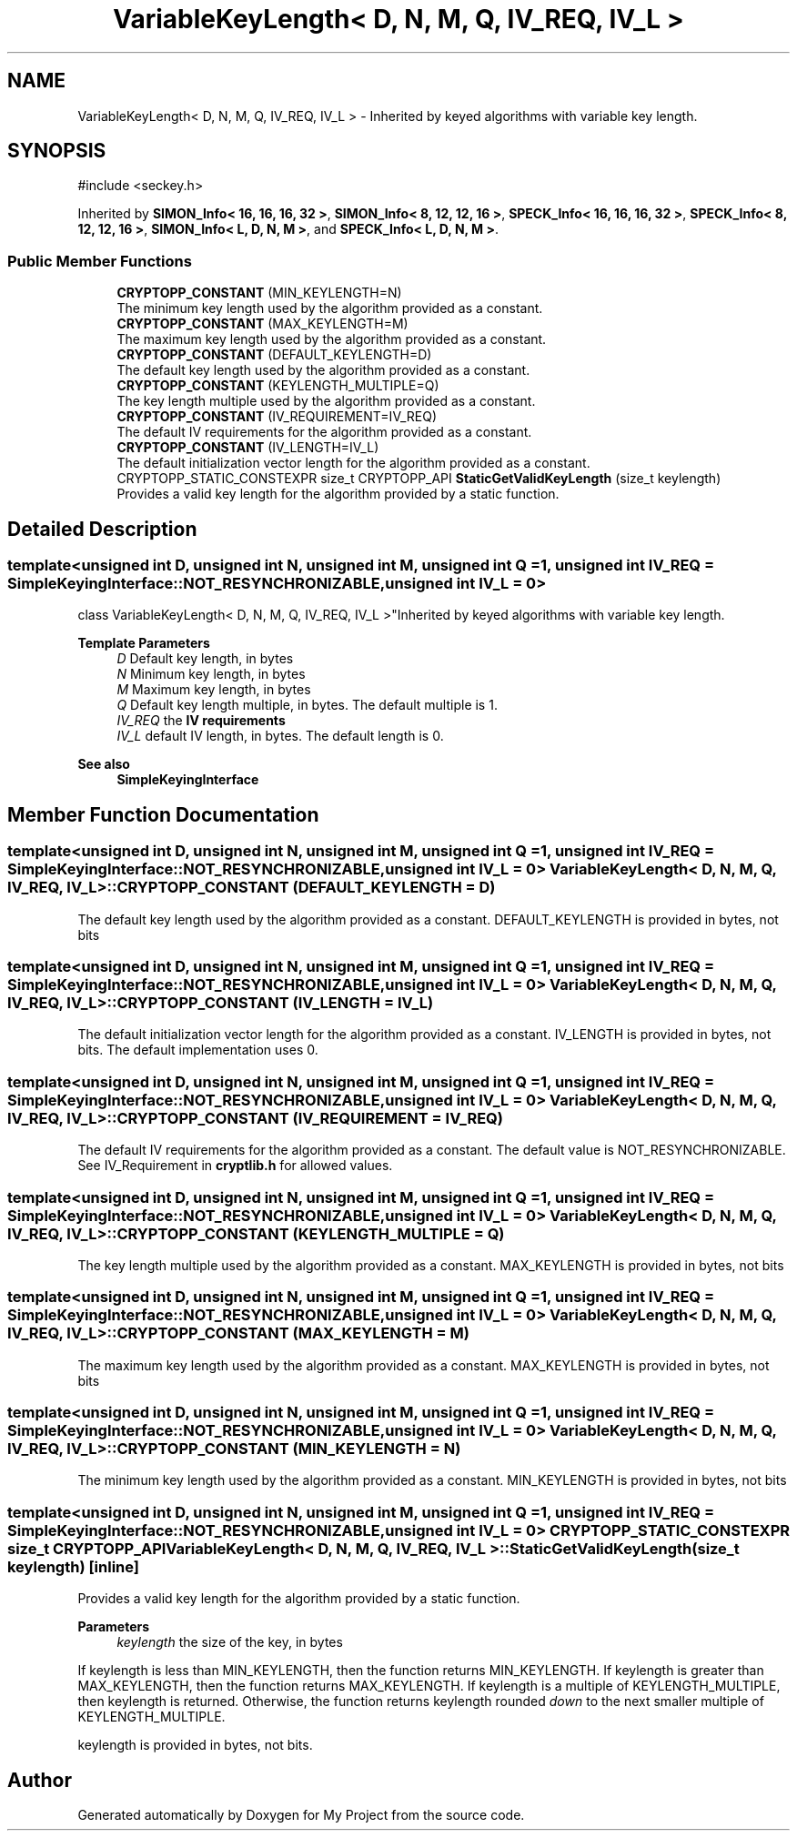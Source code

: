 .TH "VariableKeyLength< D, N, M, Q, IV_REQ, IV_L >" 3 "My Project" \" -*- nroff -*-
.ad l
.nh
.SH NAME
VariableKeyLength< D, N, M, Q, IV_REQ, IV_L > \- Inherited by keyed algorithms with variable key length\&.  

.SH SYNOPSIS
.br
.PP
.PP
\fR#include <seckey\&.h>\fP
.PP
Inherited by \fBSIMON_Info< 16, 16, 16, 32 >\fP, \fBSIMON_Info< 8, 12, 12, 16 >\fP, \fBSPECK_Info< 16, 16, 16, 32 >\fP, \fBSPECK_Info< 8, 12, 12, 16 >\fP, \fBSIMON_Info< L, D, N, M >\fP, and \fBSPECK_Info< L, D, N, M >\fP\&.
.SS "Public Member Functions"

.in +1c
.ti -1c
.RI "\fBCRYPTOPP_CONSTANT\fP (MIN_KEYLENGTH=N)"
.br
.RI "The minimum key length used by the algorithm provided as a constant\&. "
.ti -1c
.RI "\fBCRYPTOPP_CONSTANT\fP (MAX_KEYLENGTH=M)"
.br
.RI "The maximum key length used by the algorithm provided as a constant\&. "
.ti -1c
.RI "\fBCRYPTOPP_CONSTANT\fP (DEFAULT_KEYLENGTH=D)"
.br
.RI "The default key length used by the algorithm provided as a constant\&. "
.ti -1c
.RI "\fBCRYPTOPP_CONSTANT\fP (KEYLENGTH_MULTIPLE=Q)"
.br
.RI "The key length multiple used by the algorithm provided as a constant\&. "
.ti -1c
.RI "\fBCRYPTOPP_CONSTANT\fP (IV_REQUIREMENT=IV_REQ)"
.br
.RI "The default IV requirements for the algorithm provided as a constant\&. "
.ti -1c
.RI "\fBCRYPTOPP_CONSTANT\fP (IV_LENGTH=IV_L)"
.br
.RI "The default initialization vector length for the algorithm provided as a constant\&. "
.ti -1c
.RI "CRYPTOPP_STATIC_CONSTEXPR size_t CRYPTOPP_API \fBStaticGetValidKeyLength\fP (size_t keylength)"
.br
.RI "Provides a valid key length for the algorithm provided by a static function\&. "
.in -1c
.SH "Detailed Description"
.PP 

.SS "template<unsigned int D, unsigned int N, unsigned int M, unsigned int Q = 1, unsigned int IV_REQ = SimpleKeyingInterface::NOT_RESYNCHRONIZABLE, unsigned int IV_L = 0>
.br
class VariableKeyLength< D, N, M, Q, IV_REQ, IV_L >"Inherited by keyed algorithms with variable key length\&. 


.PP
\fBTemplate Parameters\fP
.RS 4
\fID\fP Default key length, in bytes 
.br
\fIN\fP Minimum key length, in bytes 
.br
\fIM\fP Maximum key length, in bytes 
.br
\fIQ\fP Default key length multiple, in bytes\&. The default multiple is 1\&. 
.br
\fIIV_REQ\fP the \fBIV requirements\fP 
.br
\fIIV_L\fP default IV length, in bytes\&. The default length is 0\&. 
.RE
.PP
\fBSee also\fP
.RS 4
\fBSimpleKeyingInterface\fP 
.RE
.PP

.SH "Member Function Documentation"
.PP 
.SS "template<unsigned int D, unsigned int N, unsigned int M, unsigned int Q = 1, unsigned int IV_REQ = SimpleKeyingInterface::NOT_RESYNCHRONIZABLE, unsigned int IV_L = 0> \fBVariableKeyLength\fP< D, N, M, Q, IV_REQ, IV_L >::CRYPTOPP_CONSTANT (DEFAULT_KEYLENGTH  = \fRD\fP)"

.PP
The default key length used by the algorithm provided as a constant\&. DEFAULT_KEYLENGTH is provided in bytes, not bits 
.SS "template<unsigned int D, unsigned int N, unsigned int M, unsigned int Q = 1, unsigned int IV_REQ = SimpleKeyingInterface::NOT_RESYNCHRONIZABLE, unsigned int IV_L = 0> \fBVariableKeyLength\fP< D, N, M, Q, IV_REQ, IV_L >::CRYPTOPP_CONSTANT (IV_LENGTH  = \fRIV_L\fP)"

.PP
The default initialization vector length for the algorithm provided as a constant\&. IV_LENGTH is provided in bytes, not bits\&. The default implementation uses 0\&. 
.SS "template<unsigned int D, unsigned int N, unsigned int M, unsigned int Q = 1, unsigned int IV_REQ = SimpleKeyingInterface::NOT_RESYNCHRONIZABLE, unsigned int IV_L = 0> \fBVariableKeyLength\fP< D, N, M, Q, IV_REQ, IV_L >::CRYPTOPP_CONSTANT (IV_REQUIREMENT  = \fRIV_REQ\fP)"

.PP
The default IV requirements for the algorithm provided as a constant\&. The default value is NOT_RESYNCHRONIZABLE\&. See IV_Requirement in \fBcryptlib\&.h\fP for allowed values\&. 
.SS "template<unsigned int D, unsigned int N, unsigned int M, unsigned int Q = 1, unsigned int IV_REQ = SimpleKeyingInterface::NOT_RESYNCHRONIZABLE, unsigned int IV_L = 0> \fBVariableKeyLength\fP< D, N, M, Q, IV_REQ, IV_L >::CRYPTOPP_CONSTANT (KEYLENGTH_MULTIPLE  = \fRQ\fP)"

.PP
The key length multiple used by the algorithm provided as a constant\&. MAX_KEYLENGTH is provided in bytes, not bits 
.SS "template<unsigned int D, unsigned int N, unsigned int M, unsigned int Q = 1, unsigned int IV_REQ = SimpleKeyingInterface::NOT_RESYNCHRONIZABLE, unsigned int IV_L = 0> \fBVariableKeyLength\fP< D, N, M, Q, IV_REQ, IV_L >::CRYPTOPP_CONSTANT (MAX_KEYLENGTH  = \fRM\fP)"

.PP
The maximum key length used by the algorithm provided as a constant\&. MAX_KEYLENGTH is provided in bytes, not bits 
.SS "template<unsigned int D, unsigned int N, unsigned int M, unsigned int Q = 1, unsigned int IV_REQ = SimpleKeyingInterface::NOT_RESYNCHRONIZABLE, unsigned int IV_L = 0> \fBVariableKeyLength\fP< D, N, M, Q, IV_REQ, IV_L >::CRYPTOPP_CONSTANT (MIN_KEYLENGTH  = \fRN\fP)"

.PP
The minimum key length used by the algorithm provided as a constant\&. MIN_KEYLENGTH is provided in bytes, not bits 
.SS "template<unsigned int D, unsigned int N, unsigned int M, unsigned int Q = 1, unsigned int IV_REQ = SimpleKeyingInterface::NOT_RESYNCHRONIZABLE, unsigned int IV_L = 0> CRYPTOPP_STATIC_CONSTEXPR size_t CRYPTOPP_API \fBVariableKeyLength\fP< D, N, M, Q, IV_REQ, IV_L >::StaticGetValidKeyLength (size_t keylength)\fR [inline]\fP"

.PP
Provides a valid key length for the algorithm provided by a static function\&. 
.PP
\fBParameters\fP
.RS 4
\fIkeylength\fP the size of the key, in bytes
.RE
.PP
If keylength is less than MIN_KEYLENGTH, then the function returns MIN_KEYLENGTH\&. If keylength is greater than MAX_KEYLENGTH, then the function returns MAX_KEYLENGTH\&. If keylength is a multiple of KEYLENGTH_MULTIPLE, then keylength is returned\&. Otherwise, the function returns keylength rounded \fIdown\fP to the next smaller multiple of KEYLENGTH_MULTIPLE\&.

.PP
keylength is provided in bytes, not bits\&. 

.SH "Author"
.PP 
Generated automatically by Doxygen for My Project from the source code\&.

